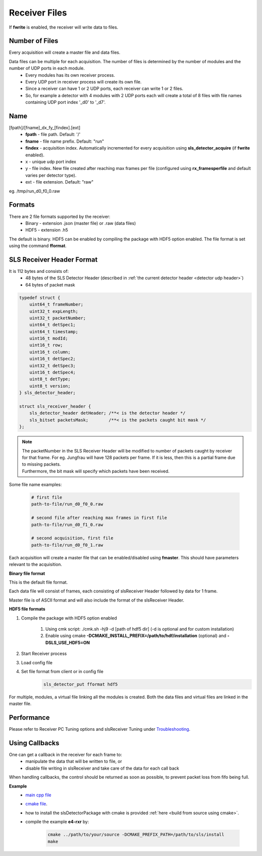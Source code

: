 Receiver Files
================================

If **fwrite** is enabled, the receiver will write data to files. 

Number of Files
----------------

Every acquisition will create a master file and data files.

Data files can be multiple for each acquisition. The number of files is determined by the number of modules and the number of UDP ports in each module.
    * Every modules has its own receiver process.
    * Every UDP port in receiver process will create its own file. 
    * Since a receiver can have 1 or 2 UDP ports, each receiver can write 1 or 2 files.
    * So, for example a detector with 4 modules with 2 UDP ports each will create a total of 8 files with file names containing UDP port index '_d0' to '_d7'.


Name
------

[fpath]/[fname]_dx_fy_[findex].[ext] 
    * **fpath** - file path. Default: '/'
    * **fname** - file name prefix. Default: "run"
    * **findex** - acquisition index. Automatically incremented for every acquisition using **sls_detector_acquire** (if **fwrite** enabled).
    * x - unique udp port index
    * y - file index. New file created after reaching max frames per file (configured using **rx_framesperfile** and default varies per detector type).
    * ext - file extension. Default: "raw"

eg. /tmp/run_d0_f0_0.raw


Formats
--------

There are 2 file formats supported by the receiver:
    * Binary - extension .json (master file) or .raw (data files)
    * HDF5 - extension .h5

The default is binary. HDF5 can be enabled by compiling the package with HDF5 option enabled. The file format is set using the command **fformat**.



SLS Receiver Header Format
--------------------------

It is 112 bytes and consists of:
    * 48 bytes of the SLS Detector Header (described in :ref:`the current detector header <detector udp header>`)
    * 64 bytes of packet mask

.. code-block:: cpp 
    
    typedef struct {
        uint64_t frameNumber;
        uint32_t expLength;
        uint32_t packetNumber;
        uint64_t detSpec1;
        uint64_t timestamp;
        uint16_t modId;
        uint16_t row;
        uint16_t column;
        uint16_t detSpec2;
        uint32_t detSpec3;
        uint16_t detSpec4;
        uint8_t detType;
        uint8_t version;
    } sls_detector_header;

    struct sls_receiver_header {
        sls_detector_header detHeader; /**< is the detector header */
        sls_bitset packetsMask;        /**< is the packets caught bit mask */
    };


.. note :: 

    | The packetNumber in the SLS Receiver Header will be modified to number of packets caught by receiver for that frame. For eg. Jungfrau will have 128 packets per frame. If it is less, then this is a partial frame due to missing packets.
    
    | Furthermore, the bit mask will specify which packets have been received.







Some file name examples:

    .. code-block:: bash

        # first file
        path-to-file/run_d0_f0_0.raw

        # second file after reaching max frames in first file
        path-to-file/run_d0_f1_0.raw
        
        # second acquisition, first file
        path-to-file/run_d0_f0_1.raw


Each acquisition will create a master file that can be enabled/disabled using **fmaster**. This should have parameters relevant to the acquisition.


**Binary file format**

This is the default file format. 


Each data file will consist of frames, each consisting of slsReceiver Header followed by data for 1 frame.


Master file is of ASCII format and will also include the format of the slsReceiver Header.


**HDF5 file formats**

#. Compile the package with HDF5 option enabled

    #. Using cmk script: ./cmk.sh -hj9 -d [path of hdf5 dir] (-d is optional and for custom installation)

    #. Enable using cmake **-DCMAKE_INSTALL_PREFIX=/path/to/hdf/installation** (optional) and **-DSLS_USE_HDF5=ON**

#. Start Receiver process

#. Load config file

#. Set file format from client or in config file
    .. code-block:: bash

        sls_detector_put fformat hdf5


| For multiple, modules, a virtual file linking all the modules is created. Both the data files and virtual files are linked in the master file.


Performance 
-------------

Please refer to Receiver PC Tuning options and slsReceiver Tuning under `Troubleshooting <https://slsdetectorgroup.github.io/devdoc/troubleshooting.html>`_.


Using Callbacks
----------------

One can get a callback in the receiver for each frame to:
    * manipulate the data that will be written to file, or
    * disable file writing in slsReceiver and take care of the data for each call back

When handling callbacks, the control should be returned as soon as possible, to prevent packet loss from fifo being full.

**Example**
    * `main cpp file <https://github.com/slsdetectorgroup/api-examples/blob/master/e4-receiver_callbacks.cpp>`_ 
    * `cmake file <https://github.com/slsdetectorgroup/api-examples/blob/master/CMakeLists.txt>`_. 
    * how to install the slsDetectorPackage with cmake is provided :ref:`here <build from source using cmake>`.
    * compile the example **e4-rxr** by:

        .. code-block:: bash

            cmake ../path/to/your/source -DCMAKE_PREFIX_PATH=/path/to/sls/install
            make
            
